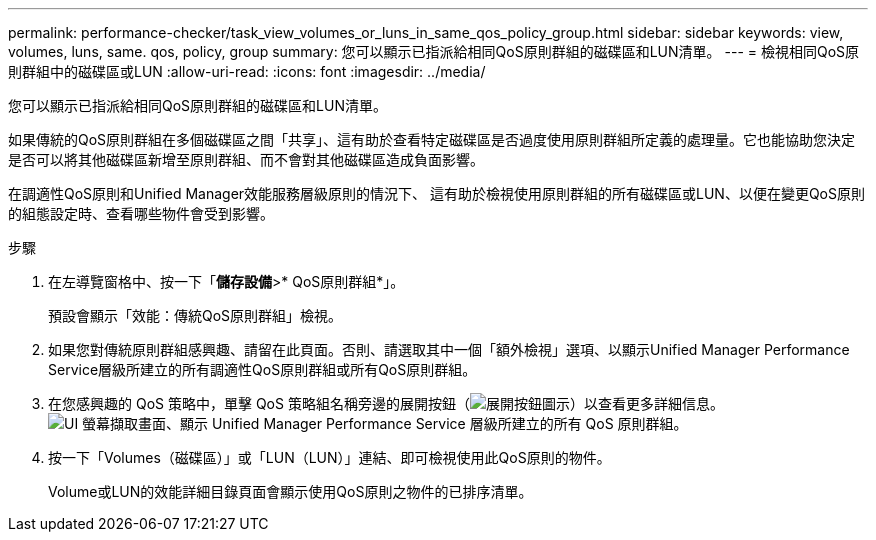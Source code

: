 ---
permalink: performance-checker/task_view_volumes_or_luns_in_same_qos_policy_group.html 
sidebar: sidebar 
keywords: view, volumes, luns, same. qos, policy, group 
summary: 您可以顯示已指派給相同QoS原則群組的磁碟區和LUN清單。 
---
= 檢視相同QoS原則群組中的磁碟區或LUN
:allow-uri-read: 
:icons: font
:imagesdir: ../media/


[role="lead"]
您可以顯示已指派給相同QoS原則群組的磁碟區和LUN清單。

如果傳統的QoS原則群組在多個磁碟區之間「共享」、這有助於查看特定磁碟區是否過度使用原則群組所定義的處理量。它也能協助您決定是否可以將其他磁碟區新增至原則群組、而不會對其他磁碟區造成負面影響。

在調適性QoS原則和Unified Manager效能服務層級原則的情況下、 這有助於檢視使用原則群組的所有磁碟區或LUN、以便在變更QoS原則的組態設定時、查看哪些物件會受到影響。

.步驟
. 在左導覽窗格中、按一下「*儲存設備*>* QoS原則群組*」。
+
預設會顯示「效能：傳統QoS原則群組」檢視。

. 如果您對傳統原則群組感興趣、請留在此頁面。否則、請選取其中一個「額外檢視」選項、以顯示Unified Manager Performance Service層級所建立的所有調適性QoS原則群組或所有QoS原則群組。
. 在您感興趣的 QoS 策略中，單擊 QoS 策略組名稱旁邊的展開按鈕（image:../media/chevron_down.gif["展開按鈕圖示"]）以查看更多詳細信息。image:../media/adaptive_qos_expanded.gif["UI 螢幕擷取畫面、顯示 Unified Manager Performance Service 層級所建立的所有 QoS 原則群組。"]
. 按一下「Volumes（磁碟區）」或「LUN（LUN）」連結、即可檢視使用此QoS原則的物件。
+
Volume或LUN的效能詳細目錄頁面會顯示使用QoS原則之物件的已排序清單。


